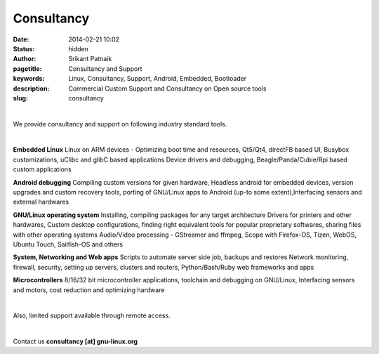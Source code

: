 Consultancy
###########

:date: 2014-02-21 10:02
:status: hidden
:author: Srikant Patnaik
:pagetitle: Consultancy and Support 
:keywords: Linux, Consultancy, Support, Android, Embedded, Bootloader
:description: Commercial Custom Support and Consultancy on Open source tools
:slug: consultancy

|

We provide consultancy and support on following industry standard tools. 

|

**Embedded Linux**	Linux on ARM devices - Optimizing boot time and resources,
Qt5/Qt4, directFB based UI, Busybox customizations, uClibc and glibC based applications 
Device drivers and debugging, Beagle/Panda/Cubie/Rpi based custom applications


**Android debugging** Compiling custom versions for given hardware, Headless android
for embedded devices, version upgrades and custom recovery tools, porting of GNU/Linux 
apps to Android (up-to some extent),Interfacing sensors and external hardwares 

**GNU/Linux operating system**	Installing, compiling packages for any target architecture 
Drivers for printers and other hardwares, Custom desktop configurations, finding right 
equivalent tools for popular proprietary softwares, sharing files with other operating systems
Audio/Video processing - GStreamer and ffmpeg, Scope with Firefox-OS, Tizen, 
WebOS, Ubuntu Touch, Sailfish-OS and others

**System, Networking and Web apps**	Scripts to automate server side job, backups and restores
Network monitoring, firewall, security, setting up servers, clusters and routers,
Python/Bash/Ruby web frameworks and apps

**Microcontrollers** 8/16/32 bit microcontroller applications, toolchain 
and debugging on GNU/Linux, Interfacing sensors and motors, cost reduction and optimizing hardware

|

Also, limited support available through remote access. 

|

Contact us **consultancy [at] gnu-linux.org**
